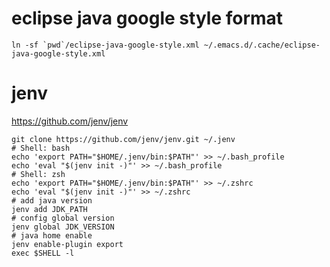 * eclipse java google style format

#+begin_src shell
  ln -sf `pwd`/eclipse-java-google-style.xml ~/.emacs.d/.cache/eclipse-java-google-style.xml
#+end_src

* jenv

https://github.com/jenv/jenv

#+begin_src shell
  git clone https://github.com/jenv/jenv.git ~/.jenv
  # Shell: bash
  echo 'export PATH="$HOME/.jenv/bin:$PATH"' >> ~/.bash_profile
  echo 'eval "$(jenv init -)"' >> ~/.bash_profile
  # Shell: zsh
  echo 'export PATH="$HOME/.jenv/bin:$PATH"' >> ~/.zshrc
  echo 'eval "$(jenv init -)"' >> ~/.zshrc
  # add java version
  jenv add JDK_PATH
  # config global version
  jenv global JDK_VERSION
  # java home enable
  jenv enable-plugin export
  exec $SHELL -l
#+end_src
